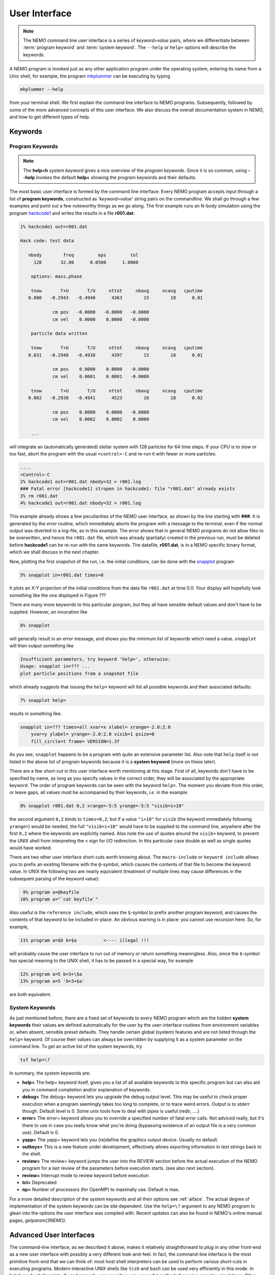 .. _iface:

User Interface
==============

.. note::
   The NEMO command line user interface is a series of *keyword=value* pairs, where
   we differentiate between  :term:`program keyword` and :term:`system keyword`.
   The ``--help`` or ``help=`` options will describe the keywords.

A NEMO program is invoked just as any other application program under
the operating system, entering its name from a Unix shell, for example, the program
`mkplummer <https://teuben.github.io/nemo/man_html/mkplummer.1.html>`_
can be executing by typing


.. code-block::

    mkplummer --help

from your terminal shell. We first explain the command line interface to NEMO programs.
Subsequently, followed by some of the more advanced concepts of this
user interface. We also discuss the overall documentation system in
NEMO, and how to get different types of help.


Keywords
--------

Program Keywords
~~~~~~~~~~~~~~~~

.. note::
   The **help=h** *system keyword* gives a nice overview of the *program keywords*.
   Since it is so common, using **--help** invokes the default **help=** showing
   the program keywords and their defaults.

The most basic user interface is formed by the command line interface.
Every NEMO program accepts input through a list
of  **program keywords**,   constructed as '*keyword=value*' 
string pairs on the commandline. We shall go through
a few examples and point out a few noteworthy 
things as we go along. The first example runs an N-body simulation using the program
`hackcode1 <https://teuben.github.io/nemo/man_html/hackcode1.1.html>`_
and writes the results in a file **r001.dat**:

.. code-block::

    1% hackcode1 out=r001.dat

    Hack code: test data
 
       nbody        freq         eps         tol
         128       32.00      0.0500      1.0000

        options: mass,phase

        tnow       T+U       T/U     nttot     nbavg     ncavg   cputime
       0.000   -0.2943   -0.4940      4363        15        18      0.01

                cm pos   -0.0000   -0.0000   -0.0000
                cm vel    0.0000    0.0000   -0.0000

        particle data written

        tnow       T+U       T/U     nttot     nbavg     ncavg   cputime
       0.031   -0.2940   -0.4938      4397        15        18      0.01

                cm pos    0.0000    0.0000   -0.0000
                cm vel    0.0001    0.0001   -0.0000

        tnow       T+U       T/U     nttot     nbavg     ncavg   cputime
       0.062   -0.2938   -0.4941      4523        16        18      0.02

                cm pos    0.0000    0.0000   -0.0000
                cm vel    0.0002    0.0002    0.0000

        ...


will integrate an (automatically generated) stellar system with 128 particles
for 64 time steps.
If your CPU is to slow or too fast, abort the program with the usual ``<control>-C`` and
re-run it with fewer or more particles:

.. code-block::

   ....
   <Control>-C 
   2% hackcode1 out=r001.dat nbody=32 > r001.log
   ### Fatal error [hackcode1] stropen in hackcode1: file "r001.dat" already exists
   3% rm r001.dat
   4% hackcode1 out=r001.dat nbody=32 > r001.log


This example already shows a few peculiarities of the NEMO user interface,
as shown by the line starting with **###**. It is generated by the
*error* routine, which immediately aborts the program with a message to the terminal, even
if the normal output was diverted
to a log-file, as in this example.
The error shows that in general NEMO programs do not allow 
files to be overwritten, and hence the ``r001.dat`` file,
which was already (partially) created in the previous run, must be
deleted before **hackcode1** can be re-run with the same
keywords. The datafile, **r001.dat**, is in a NEMO specific binary
format, which we shall discuss in the next chapter.

Now, plotting the first snapshot of the run, i.e. the initial conditions, can be done with the
`snapplot <https://teuben.github.io/nemo/man_html/snapplot.1.html>`_
program


.. code-block::

    5% snapplot in=r001.dat times=0


It plots an X-Y projection of the initial conditions from the
data file ``r001.dat`` at time 0.0.  Your display will hopefully look
something like the one displayed in Figure ???

..   % \PSinsert{encounter1.ps}{7.5}{7.5}{0.5}{0.5}{1}{0}

There are many more keywords to this particular program, but they all have
sensible default values and don't have to be supplied.
However, an invocation like


.. code-block::

    6% snapplot


will generally result in an error message, and shows
you the minimum list of 
keywords which need a value. ``snapplot`` will then output
something like


.. code-block::

    Insufficient parameters, try keyword 'help=', otherwise:
    Usage: snapplot in=??? ...
    plot particle positions from a snapshot file


which already suggests that issuing the ``help=`` keyword
will list all possible keywords and their associated defaults:


.. code-block::

    7% snapplot help=


results in something like:


.. code-block::

    snapplot in=??? times=all xvar=x xlabel= xrange=-2.0:2.0 
        yvar=y ylabel= yrange=-2.0:2.0 visib=1 psize=0 
        fill_circle=t frame= VERSION=1.3f


As you see, ``snapplot`` happens to be a program
with quite an extensive parameter list.
Also note that ``help`` itself is not listed in the above list of program
keywords because it is a **system keyword**
(more on these later).

There are a few *short-cut*
in this user interface worth mentioning 
at this
stage.  First of all, keywords don't have to be specified 
by name, as long as you specify values in the correct
order, they will be associated by the appropriate keyword.
The order of program keywords can be seen with
the keyword ``help=``.
The moment you deviate from
this order, or leave gaps, all 
values must be accompanied by their keywords, *i.e.* in
the example


.. code-block::

    8% snapplot r001.dat 0,2 xrange=-5:5 yrange=-5:5 "visib=i<10"


the second argument ``0,2`` binds to ``times=0,2``; but if a value
``"i<10"`` for ``visib`` (the keyword immediately following
``yrange=``) would be needed, the full
``"visib=i<10"`` would have  to be supplied to the command line,
anywhere after the first ``0,2`` where the keywords are explicitly
named. Also note the use of quotes around the ``visib=`` keyword, to prevent the UNIX shell
from interpreting the ``<`` sign for I/O redirection. In this 
particular case double as well as single quotes would have worked.

There are two other user interface short-cuts worth knowing about.
The ``macro-include`` or ``keyword include``
allows you to prefix an existing
filename with the ``@``-symbol, which causes the contents
of that file to become the keyword value. In UNIX the following two
are nearly equivalent (treatment of multiple lines may cause
differences in the subsequent parsing of the keyword value):

.. code-block::

    9% program a=@keyfile
   10% program a="`cat keyfile`"


Also useful is the ``reference include``,
which uses the ``$``-symbol to
prefix another program keyword, and causes the contents of that keyword
to be included in-place.  An obvious warning is in place: you cannot use
recursion here.  So, for example,


.. code-block::

   11% program a=$b b=$a          <---- illegal !!!


will probably cause the user interface to run out of memory or return
something meaningless. Also, since
the ``$``-symbol has special meaning to the UNIX shell, it has to be
passed in a special way, for example


.. code-block::

   12% program a=5 b=3+\$a
   13% program a=5 'b=3+$a'


are both equivalent.

.. A third interesting shortcut is something new and introduced in version 3.2,
   which allows keyword references using the \% symbol to cut accross programs.

System Keywords
~~~~~~~~~~~~~~~

As just mentioned before, there are a fixed set of keywords to every NEMO
program which are the *hidden* **system keywords**
their values are defined automatically for the user by the
user-interface routines from environment variables or, when absent,
sensible preset defaults.  They handle certain global (system) features
and are not listed through the ``help=`` keyword.  Of course their
values can always be overridden by supplying it as a system parameter on
the command line.   To get an active list of the system keywords, try


.. code-block::

   tsf help=\?


In summary, the system keywords are:


- **help=**
  The help= keyword itself, gives you a list of all
  available keywords to this specific program but can also aid you in
  command completion and/or explanation of keywords. 

- **debug=**
  The debug= keyword lets you upgrade the debug output
  level.  This may be useful to check proper execution when a program
  seemingly takes too long to complete, or to trace weird errors.
  Output is to *stderr* though. Default level is 0.
  Some unix tools how to deal with pipes
  is useful (redir, ....)

- **error=**
  The error= keyword allows you to override a specified number
  of fatal error calls. Not adviced really, but it's there to use in
  case you really know what you're doing (bypassing existence
  of an output file is a very common use).
  Default is 0.

- **yapp=**
  The  yapp= keyword lets you (re)define the graphics
  output device. Usually no default.

- **outkeys=**
  This is a new feature under development, effectively allows exporting
  information in text strings back to the shell.

- **review=**
  The review= keyword jumps the user into the REVIEW section
  before the actual execution of the NEMO program for a last review of
  the parameters before execution starts. (see also next section).

- **review=**
  Interrupt mode to review keyword before execution

- **tcl=**
  Deprecated

- **np=**
  Number of processors (for OpenMP) to maximally use. Default is max.

For a more detailed description of the system keywords and all their options
see :ref:`aiface`.  The actual degree of implementation of the system
keywords can be site dependent.  Use the ``help=\?`` argument to any
NEMO program to glean into the options the user interface was compiled with.
Recent updates can also be found in NEMO's
online manual pages, *getparam(3NEMO)*. 



Advanced User Interfaces
------------------------

The command-line interface, as we described it above, makes it
relatively straightforward to *plug in* any other front-end as a new
user interface with possibly a very different look-and-feel.
In fact, the command-line interface is the most primitive
front-end that we can think of: most host shell interpreters can be
used to perform various short-cuts in executing programs.  Modern 
interactive UNIX
shells like ``tcsh`` and ``bash``
can be used very efficiently in this mode. 
In batch mode shell scripts, if used properly, can provide a very
powerful method of running complex simulations.
Other plug-compatible
interfaces that are available are ``mirtool`` and ``miriad``,
described in more detail in
Appendix~\ref{s:mirtool} and \ref{s:miriad} There was also a
Khoros (cantata, under khoros V1)
interface (``http://www.khoral.com``) available, but this product is not
open source anymore.
Lastly, lets not forget scripting languages like python, perl and ruby. 
Although the class UNIX (c)sh shell is very WYSIWYG, with a modest amount
of investment the programmability of higher level scripts can give you
a very powerful programming environment.


tkrun, qtrun
~~~~~~~~~~~~

The ``tkrun`` program can take directives strategically placed in the
comment fields of a shell script, and provide a dynamical GUI frontend to
the command line parameters. Since the GUI is built up automatically,
the number of keyword should be limited to a dozen or so, as vertical
space is limited in most desktop managers.

The ``qtrun`` program is an updated version using python and the Qt library.


Interrupt to the REVIEW section 
~~~~~~~~~~~~~~~~~~~~~~~~~~~~~~~~

.. warning::
   Interrupting to the REVIEW section is not enabled by default, and is likely
   being deprecated in some future release.

NEMO programs are generally 
not interactive, they are of the so-called
*load-and-go* type, i.e. at startup all necessary parameters are
supplied either through the commandline, or, as will be described later,
a keyword file or even a combination thereof.  The actual program is then
started until it's all done.  There is no feedback possible to the user.  
This is particularly convenient when combining programs into a script
or batch type environments.

There are of course a few exceptions.  Certain graphics interfaces
require the user to push a button on the keyboard or click the mouse to
advance to a next frame or something like that; a few very old NEMO
programs may still get their input through user defined routines
(they will become obsolete).


Help
----

The HELP system in NEMO is manyfold, nice but with the obvious danger
that things get updated in one place and outdated in another. With that
caveat, here are various help options:


- Inline help,
    The ``help=`` system keyword
    is available for each NEMO program. Since this is compiled
    into the program, you can copy a program to another
    system, without all the NEMO system support, and still
    have a little bit of help. Use ``help=h`` to get the
    keyword descriptions and more vertical space.

    The special ``--help`` option is allowed for those with gnu fingers.

    The special ``--man`` option delivers the unix style man
    page (see next item).

- Unix manual pages
    for programs, functions, and file
    formats, all in good old UNIX tradition. All these
    files live in ``$NEMO/man`` and below. 
    Several interfaces to the manual pages
    are now available:

    * man
        the good old UNIX ``man`` command (this relies on 
        **$MANPATH** environment variable)
        The ``manpdf`` script
	can print out the manual pages in a pretty decent form.
    * xman
        The X-windows utility {\it xman(1)} provides a
        point-and-click interface, and also has a decent
        {\it whatis} interface. 
    * tkman
        The Tcl/Tk X-windows utility ``tkman`` formats
        manual pages on-the-fly and allows hypertextual
        moving around.  and has lots of good
        options, such as dynamic manipulation of the
        **$MANPATH** elements, a history and bookmark
        mechanism etc.
    * gman
        Under GNOME the ``gman`` formats tool
	has nice browsing capabilities.
    * html
        The html formatted manual pages. Has some limited form of hypertext,
        but contains the links to general UNIX manual
        pages, if properly addressed.  Try the `github link <https://teuben.github.io/nemo/man_html/index.html>`_ or `local pages <../../../man_html/index.html>`_

    Since manual pages are kept separate from the source code, it is easy to diverge
    from the "by definition" more up to date inline help. A script ``checkpar.py`` can
    be used to flag where they differ. As of this writing, about 25% of the programs
    diverge.
      

- The old manual, the *The NEMO User and Programmers Guide*,
    contains information on a wide level, aimed at beginners
    as well as advanced users, and at is being coverted to this RST
    manual, outdated.

- This manual, in **reStructuredText** might be available in many different formats. html and pdf are the common ones.
    

.. _aiface:


Every NEMO program accepts input through a user supplied parameter list
of *keyword=value* arguments. In addition to these program specific
**program keywords**,
there are a number of system wide  defined **system keywords**,
known to every NEMO program.

Program keywords
----------------

Program keywords are unique to a program, and need to be
looked up in the online manual page or by using the 
``help=`` system keyword (dubbed the **inline** help). Parsing of
*values* is usually done, though sometimes primitive. Program
keywords also have the ability to read the value(s) of a keyword from a file
through the ``keyword=@file`` construct. This is called the 
**include keyword file**, and is very handy for long keyword values,
not having to escape shell characters etc.  Newlines are replaced by blanks.

System keywords
---------------

The 'hidden' system keywords, although overridden by 
any program defined counterpart, can also be set by an 
equivalent environment variable (in upper case).



- **help=** Sets the help level to a program. As with all
  system keywords, their value can be fixed for
  a session by setting the appropriate
  environment variable in upper case, *e.g.* ``expor HELP=5``.


  By using the keyword form, the value of the environment variable 
  will be ignored.

  The individual help levels are numeric and add up to combine
  functionality, and are hence powers of 2:

  - ``1`` Remembers previous usage of a program, by
    maintaining a keyword file from program to program.  These files are
    normally stored in the current directory, but can optionally be stored
    in one common directory if the environment variable 
    {\bf NEMODEF}\footnote{mirtool also uses this environment variable} is
    set.  The keyword files have the name {{\it "progname"}{\bf.def}},
    {\it e.g.} {\tt snapshot.def}\footnote{This may result in long
    filenames, Unix SYS5 allows only 14 characters - a different solution is
    needed here}.  When using this lowest help-level it is still possible to
    use UNIX I/O redirection.  This help level
    reads, as well as writes the keyword file during the program execution;
    hence the user needs both 
    read and write permission in the keyword directory.  As can also
    be seen, programs cannot run in parallel while using this help-level: they
    might compete for the same keyword file.
    Within the simple commandline interface it is not possible
    to maintain a global keyword database, as is {\it e.g.}  the case in AIPS;
    you would have to use the {\tt miriad} shell.

  - ``2`` prompts the user for a (new) value for every
    keyword; it shows the default (old) value on the prompt line, which can
    then be edited.  
    It is not possible to combine this level with UNIX I/O redirection. 
    By combining the previous helplevel with this one, previous
    values and modified ones are maintained in a keyword file.

  - ``4`` provides a simple fullscreen menu interface, by having
    the user edit the keyword file. The environment variable
    {\bf EDITOR} can be used to set any other editor than good old 
    {\it vi(1)}.
    It is not possible to combine this level with UNIX I/O redirection. 

  - ``8,16,...`` although not processed, higher powers of 2 are reserved for
    future options


    Example: ``help=3`` will remember old keywords in a local keyword file,
    prompt you with new values, and puts the new values in the keyword file
    for the next time.  The ``help=5`` option happen to be 
    somewhat similar to the way ``AIIPS`` and ``IRAF`` appear to the user. 

    Help levels can also include an alpha-string, which generally display
    the values of the keyword, their default values or their help strings.

  - ``?``
    lists all these options, as a reminder. It also displays the
    version \index{version, user interface} of the 
    {\tt getparam} user interface package.

  - ``h``
    list all the keywords, plus a help string what the keywords does/expects.
    This is really what we call the inline manual or inline 
    help. \index{inline, help} \index{manual, inline} \index{help, inline}

  - ``a``
    list all arguments in the form {\it keyword=value}.

  - ``p,k``
    list parameters (keywords) of all arguments in the form {\it keyword}.

  - ``d,v``
    list defaults (values) of all arguments in the form {\it value}.

  - ``n``
    add a newline to every {\it keyword/value} string on output.
    In this way a keyword file could be build manually by redirecting this
    output.

  - ``t``
    output a documentation file according to the
    \%N,\%A specifications \index{mirtool} of 
    {\tt miriad}\footnote{Both {\tt mirtool} and {\tt miriad} need such a doc-file
    \index{doc file, miriad} to lookup keywords and supply help}.
    Is mainly intended to be used by scripts such as {\tt mktool}. 
    The procedure in NEMO to update a {\tt .doc} file would be:

    .. code-block::

         % program help=t > $NEMODOC/program.doc

  - ``q``
    quit, do not start program. Useful when the helpstring contains
    options to print.

    Example: **key=val help=1q** redefines a keyword in the keywordfile,
    but does not run the program. This is also a way to 'repair' a keyword
    file, when the program has been updated with new keywords.
    **key=val help=1aq** redefines the keyword,
    shows the results but does still not run the program. 
    Finally, **key=val help=1a** redefines a keyword, shows
    the result and then runs the program.


- **debug=**  Changes the debug output level.  
  The higher the debug
  level, the more output can appear on the standard error output device
  ``stderr``.  The default value is either 0 or the value set by the
  **DEBUG** environment variable.  The use of the ``debug=`` keyword
  will override your default setting.  A value of '0' for debug 
  may still show some warning messages.  Setting debug to 
  -1 will prevent even those warning/debug messages.  Legal values are 0
  through 9.  Values of **DEBUG** higher than 9 are not used, or
  you may get some weird screen output. Values larger than
  5 cause an error to coredump, which can then be used with debug utilities
  like *abd(1)* and *gdb(1)*.

- **error=** Specifies how many times the fatal error routine can be
  bypassed. The **ERROR** environment
  variable can also be set for this. The default, if neither of them
  present, is 0.

- **yapp=** Defines the device to which graphics output is send. 
  Currently only interpreted for a limited number of yapp devices.  
  Some yapp
  devices do not even listen to this keyword.  Check *yapp(5NEMO)* or
  your local NEMO guru which one is installed.  The default device is
  either 0 or the value set by the **YAPP** environment variable.

- **np=**  Defines the number of processors (e.g. in an OpenMP setting)
  that can be used. This would override the OMP_NUM_THREADS environment
  variable, if it was present.

- **outkeys=**  TBD

- **argv=**  TBD

YAPP
----


yapp_ps
~~~~~~~

By default NEMO is compile with a very simple PostScript device driver, as
specified in yapp_ps. This YAPP interface  produces a simple PS
(supposedly correctly calibrated to be 20 x 20 cm), and 
the yapp= keyword value specifies the PS filename.

yapp_pgplot
~~~~~~~~~~~

The YAPP interface to the common PGPLOT library is the most used
interface, and allows one to select from a variety of graphics output
devices without having to recompile the program.

A graphics device in PGPLOT
is defined by preceding it with a slash
Optional parameters (e.g. filename, X device etc.)
can be supplied before the slash. The following
list gives an overview of some of the available devices
(your list may be a lot shorter (see ``?``) in list below):

.. code-block::

       ?           Get a list of all currently defined graphics devices   
       /XTERM     (XTERM Tek terminal emulator)
       /XWINDOW   (X window window@node:display.screen/xw)
       /XSERVE    (A /XWINDOW window that persists for re-use)
    Non-interactive file formats:
       /NULL      (Null device, no output)
       /PNG       (Portable Network Graphics file)
       /TPNG      (Portable Network Graphics file - transparent background)
       /PS        (PostScript file, landscape orientation)
       /VPS       (PostScript file, portrait orientation)
       /CPS       (Colour PostScript file, landscape orientation)
       /VCPS      (Colour PostScript file, portrait orientation)
       /EPS       (Encapsulated Postscript, colour)


See also manual pages such as *getparam(3NEMO)* and
*yapp(5NEMO)*

A special script ``yapp_query`` is available for **yapp_pgplot** in order to
provide script writers with a way to select between possibly not implemented
device drivers

.. code-block:: bash

   dev=$(yapp_query png ps gif)
   mkplummer - 100 | snapplot -  yapp=fig1.$dev/$dev


   
   


